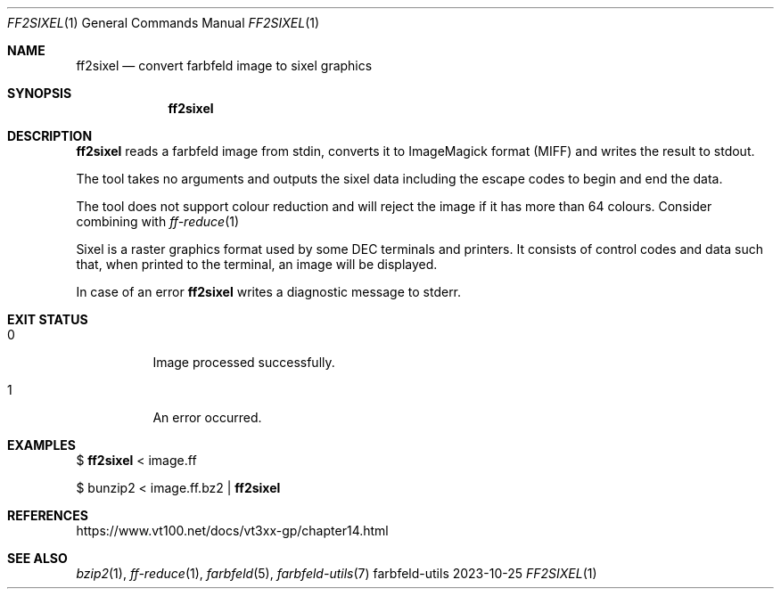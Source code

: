 .Dd 2023-10-25
.Dt FF2SIXEL 1
.Os farbfeld-utils
.Sh NAME
.Nm ff2sixel
.Nd convert farbfeld image to sixel graphics
.Sh SYNOPSIS
.Nm
.Sh DESCRIPTION
.Nm
reads a farbfeld image from stdin, converts it to ImageMagick format (MIFF)
and writes the result to stdout.
.Pp
The tool takes no arguments and outputs the sixel data including the escape
codes to begin and end the data.
.Pp
The tool does not support colour reduction and will reject the image if it has
more than 64 colours. Consider combining with
.Xr ff-reduce 1
.
.Pp
Sixel is a raster graphics format used by some DEC terminals and printers. It
consists of control codes and data such that, when printed to the terminal, an
image will be displayed.
.Pp
In case of an error
.Nm
writes a diagnostic message to stderr.
.Sh EXIT STATUS
.Bl -tag -width Ds
.It 0
Image processed successfully.
.It 1
An error occurred.
.El
.Sh EXAMPLES
$
.Nm
< image.ff
.Pp
$ bunzip2 < image.ff.bz2 |
.Nm
.Sh REFERENCES
https://www.vt100.net/docs/vt3xx-gp/chapter14.html
.Sh SEE ALSO
.Xr bzip2 1 ,
.Xr ff-reduce 1 ,
.Xr farbfeld 5 ,
.Xr farbfeld-utils 7
